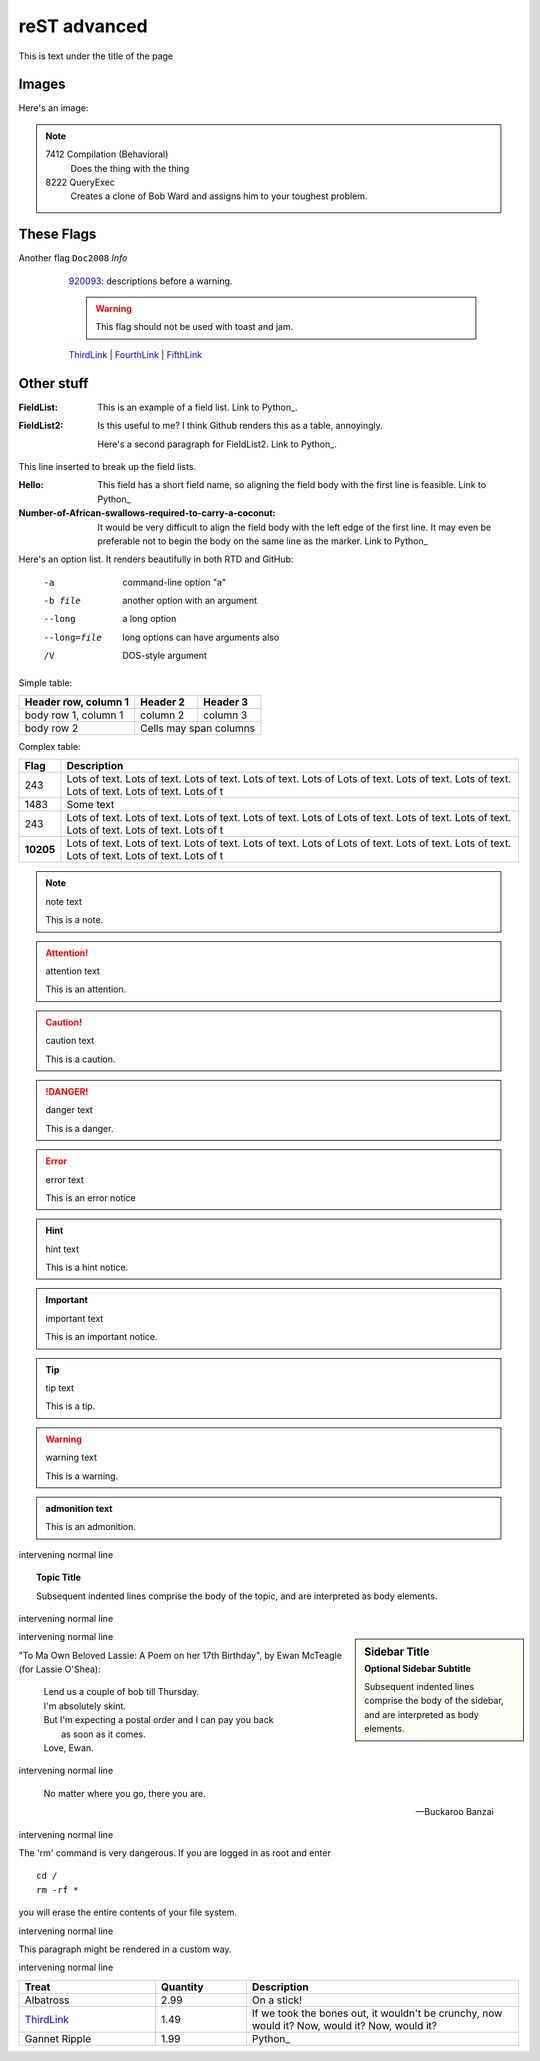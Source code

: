 =============
reST advanced
=============

This is text under the title of the page

Images
------

.. |D2014| image:: res/Doc2014_11pt.png
.. |Infor| image:: res/Info_11pt.png

Here's an image: 

.. image:: res/Info_11pt.png

.. note::

    7412  Compilation (Behavioral) 
      Does the thing with the thing

    8222  QueryExec
      Creates a clone of Bob Ward and assigns him to your toughest problem.



These Flags
-----------

Another flag ``Doc2008`` *Info*  
	920093_: descriptions before a warning.
	
	.. warning::
	
		This flag should not be used with toast and jam.
		
	ThirdLink_ | FourthLink_ | FifthLink_ 
	
	

   
   
   
   
 .. _920093: https://support.microsoft.com/en-us/kb/920093
.. _CSS1: https://blogs.msdn.microsoft.com/psssql/2016/11/15/unable-to-drop-a-user-in-a-database/
.. _CSS2: https://blogs.msdn.microsoft.com/psssql/2016/11/15/unable-to-drop-a-user-in-a-database/
.. _ThirdLink: http://www.python.org
.. _FourthLink: http://www.python.org
.. _FifthLink: http://www.python.org
		
		
		
Other stuff
-----------

:FieldList:		This is an example of a field list. Link to Python_.

:FieldList2:	Is this useful to me? I think Github renders this as a table, annoyingly.

				Here's a second paragraph for FieldList2. Link to Python_.
				
This line inserted to break up the field lists.

:Hello: This field has a short field name, so aligning the field
        body with the first line is feasible. Link to Python_

:Number-of-African-swallows-required-to-carry-a-coconut: It would
    be very difficult to align the field body with the left edge
    of the first line.  It may even be preferable not to begin the
    body on the same line as the marker. Link to Python_ 
	
	
	
Here's an option list. It renders beautifully in both RTD and GitHub: 

	-a  command-line option "a"
	-b file   another option with an argument
	--long    a long option
	--long=file  long options can have arguments also
	/V    DOS-style argument 
	
	
Simple table:

====================  ==========  ==========
Header row, column 1  Header 2    Header 3
====================  ==========  ==========
body row 1, column 1  column 2    column 3
body row 2            Cells may span columns
====================  ======================



Complex table:	

+-----------+---------------------------------------------------------------------------------+
| Flag      | Description                                                                     |
+===========+=================================================================================+
| 243       | |D2014| |Infor| Lots of text. Lots of text. Lots of text. Lots of text. Lots of |
|           | Lots of text. Lots of text. Lots of text. Lots of text. Lots of text. Lots of t |
+-----------+---------------------------------------------------------------------------------+
| 1483      | |D2014| |Infor|  Some text                                                      | 
+-----------+---------------------------------------------------------------------------------+
| 243       | |D2014| |Infor| Lots of text. Lots of text. Lots of text. Lots of text. Lots of |
|           | Lots of text. Lots of text. Lots of text. Lots of text. Lots of text. Lots of t |
+-----------+---------------------------------------------------------------------------------+
| **10205** | |D2014| |Infor| Lots of text. Lots of text. Lots of text. Lots of text. Lots of |
|           | Lots of text. Lots of text. Lots of text. Lots of text. Lots of text. Lots of t |
+-----------+---------------------------------------------------------------------------------+



.. note:: note text

   This is a note.
   
.. attention:: attention text

   This is an attention.
   
.. caution:: caution text

   This is a caution.
   
.. danger:: danger text

   This is a danger.
   
.. error:: error text

   This is an error notice
   
.. hint:: hint text

   This is a hint notice.
   
.. important:: important text

   This is an important notice.
   
.. tip:: tip text

   This is a tip.
   
.. warning:: warning text

   This is a warning.
   
.. admonition:: admonition text

   This is an admonition.
   
intervening normal line
   
.. topic:: Topic Title

    Subsequent indented lines comprise
    the body of the topic, and are
    interpreted as body elements.
	
intervening normal line

.. sidebar:: Sidebar Title
   :subtitle: Optional Sidebar Subtitle

   Subsequent indented lines comprise
   the body of the sidebar, and are
   interpreted as body elements.
   
intervening normal line
   
   
"To Ma Own Beloved Lassie: A Poem on her 17th Birthday", by
Ewan McTeagle (for Lassie O'Shea):

    .. line-block::

        Lend us a couple of bob till Thursday.
        I'm absolutely skint.
        But I'm expecting a postal order and I can pay you back
            as soon as it comes.
        Love, Ewan.
		
		
intervening normal line
		
.. epigraph::

   No matter where you go, there you are.

   -- Buckaroo Banzai
   
intervening normal line

.. compound::

   The 'rm' command is very dangerous.  If you are logged
   in as root and enter ::

       cd /
       rm -rf *

   you will erase the entire contents of your file system.
   
intervening normal line
   
.. container:: custom

   This paragraph might be rendered in a custom way.


intervening normal line   
   
   
.. list-table::
   :widths: 15 10 30
   :header-rows: 1

   * - Treat
     - Quantity
     - Description
   * - Albatross
     - 2.99
     - On a stick!
   * - ThirdLink_
     - 1.49
     - If we took the bones out, it wouldn't be
       crunchy, now would it? Now, would it? Now, would it?
   * - Gannet Ripple
     - 1.99
     - Python_